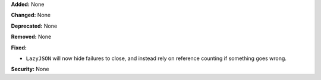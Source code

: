 **Added:** None

**Changed:** None

**Deprecated:** None

**Removed:** None

**Fixed:**

* ``LazyJSON`` will now hide failures to close, and instead rely on reference
  counting if something goes wrong.

**Security:** None
